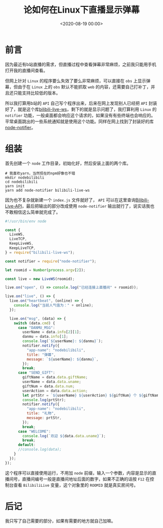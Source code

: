 #+TITLE:       论如何在Linux下直播显示弹幕
#+DATE:        <2020-08-19 00:00>
#+FILETAGS:    nodejs
#+OPTIONS:     H:3 num:nil toc:nil \n:nil ::t |:t ^:nil -:nil f:t *:t <:t
#+DESCRIPTION: 用node写了个弹幕显示程序

* 前言
因为最近有b站直播的需求，但直播过程中查看弹幕非常麻烦，之前我只能用手机打开我的直播间查看。

但网上针对 =Linux= 的程序要么失效了要么非常麻烦，可以直接在 =obs= 上显示弹幕，但由于在 =Linux= 上的 =obs= 默认不能抓取 =web= 的内容，还需要自己打补丁，并且还只能支持比较低的版本。

所以我打算用b站的 =API= 自己写个程序出来，后来在网上发现别人已经把 =API= 封装好了，就是这个库[[https://github.com/simon300000/bilibili-live-ws][bilibili-live-ws]]，剩下的就是显示问题了，我打算利用 =Linux= 的 =notifier= 功能，一般桌面都会响应这个请求的，如果没有有些终端也会响应的。平常桌面跳出的一些系统通知就是使用这个功能。同样在网上找到了封装好的库[[https://github.com/mikaelbr/node-notifier][node-notifier]]。

* 组装
首先创建一个 =node= 工作目录，初始化好，然后安装上面的两个库。

#+BEGIN_SRC shell
# 我喜欢yarn，当然现在的npm好像也不错
mkdir nodebilibili
cd nodebilibili
yarn init
yarn add node-notifier bilibili-live-ws
#+END_SRC

因为也不复杂就新建一个 =index.js= 文件就好了， =API= 可以在这里查询[[https://github.com/lovelyyoshino/Bilibili-Live-API][Bilibili-Live-API]]，最后把输出的部分改成使用 =node-notifier= 输出就行了，说实话我也不敢相信这么简单就完成了。

#+BEGIN_SRC js
#!/usr/bin/env node

const {
  LiveWS,
  LiveTCP,
  KeepLiveWS,
  KeepLiveTCP,
} = require("bilibili-live-ws");

const notifier = require("node-notifier");

let roomid = Number(process.argv[2]);

const live = new LiveWS(roomid);

live.on("open", () => console.log("已经连接上直播间" + roomid));

live.on("live", () => {
  live.on("heartbeat", (online) => {
    console.log("当前人气值为：" + online);
  });

  live.on("msg", (data) => {
    switch (data.cmd) {
      case "DANMU_MSG":
        userName = data.info[2][1];
        danmu = data.info[1];
        console.log(`${userName}: ${danmu}`);
        notifier.notify({
          "app-name": "nodebilibili",
          title: "弹幕",
          message: `${userName}: ${danmu}`,
        });
        break;
      case "SEND_GIFT":
        giftName = data.data.giftName;
        userName = data.data.uname;
        giftNum = data.data.num;
        userAction = data.data.action;
        let prtStr = `${userName} ${userAction} ${giftNum} 个 ${giftName}`;
        console.log(prtStr);
        notifier.notify({
          "app-name": "nodebilibili",
          title: "礼物",
          message: prtStr,
        });
        break;
      case "WELCOME":
        console.log(`欢迎 ${data.data.uname}`);
        break;
      default:
      //console.log(data);
    }
  });
});
#+END_SRC

这个程序可以直接使用运行，不用加 =node= 前缀，输入一个参数，内容是显示的直播间号，直播间编号一般是直播间地址后面的数字，如果不正确的话按 =F12= 在控制台查看 =BilibiliLive= 变量，这个对象里的 =ROOMID= 就是真实房间号。

* 后记
我只写了自己需要的部分，如果有需要的地方就自己加嘛。
